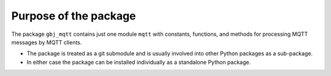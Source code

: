 **********************
Purpose of the package
**********************

The package ``gbj_mqtt`` contains just one module ``mqtt`` with constants,
functions, and methods for processing MQTT messages by MQTT clients.

- The package is treated as a git submodule and is usually involved into other
  Python packages as a sub-package.

- In either case the package can be installed individually as a standalone
  Python package.
